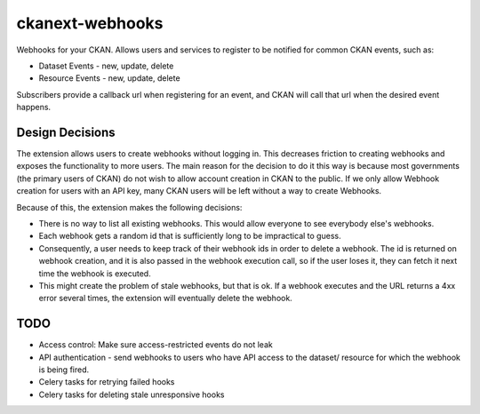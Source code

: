 ================
ckanext-webhooks
================

Webhooks for your CKAN. Allows users and services to register to be notified for
common CKAN events, such as:

- Dataset Events - new, update, delete
- Resource Events - new, update, delete

Subscribers provide a callback url when registering for an event, and CKAN will
call that url when the desired event happens.


Design Decisions
==================
The extension allows users to create webhooks without logging in. This decreases
friction to creating webhooks and exposes the functionality to more users. The
main reason for the decision to do it this way is because most governments
(the primary users of CKAN) do not wish to allow account creation in CKAN to the
public. If we only allow Webhook creation for users with an API key, many CKAN
users will be left without a way to create Webhooks.

Because of this, the extension makes the following decisions:

- There is no way to list all existing webhooks. This would allow everyone to
  see everybody else's webhooks.
- Each webhook gets a random id that is sufficiently long to be impractical to
  guess.
- Consequently, a user needs to keep track of their webhook ids in order to
  delete a webhook. The id is returned on webhook creation, and it is also passed
  in the webhook execution call, so if the user loses it, they can fetch it next
  time the webhook is executed.
- This might create the problem of stale webhooks, but that is ok. If a webhook
  executes and the URL returns a 4xx error several times, the extension will
  eventually delete the webhook.

TODO
====

- Access control: Make sure access-restricted events do not leak
- API authentication - send webhooks to users who have API access to the dataset/
  resource for which the webhook is being fired.
- Celery tasks for retrying failed hooks
- Celery tasks for deleting stale unresponsive hooks
